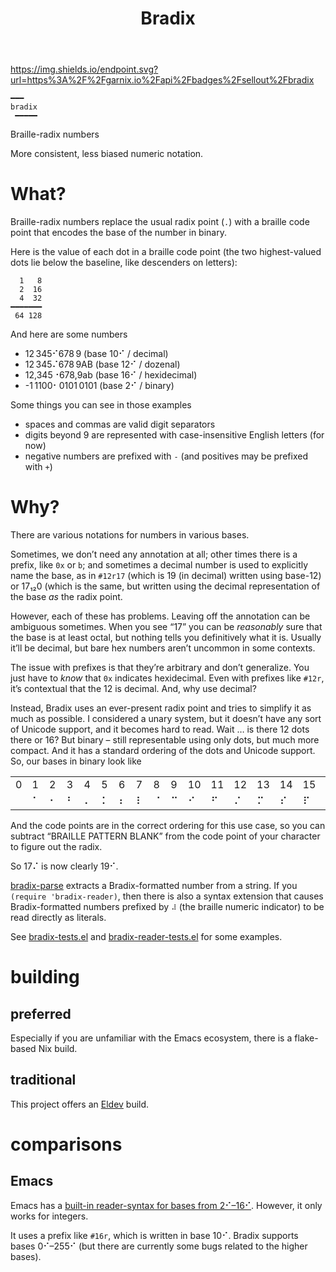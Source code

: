 #+title: Bradix

#+ATTR_HTML: :alt built with garnix
[[https://garnix.io/repo/sellout/bradix][https://img.shields.io/endpoint.svg?url=https%3A%2F%2Fgarnix.io%2Fapi%2Fbadges%2Fsellout%2Fbradix]]
[[https://repology.org/project/emacs:bradix/versions][https://repology.org/badge/tiny-repos/emacs:bradix.svg]]
[[https://repology.org/project/emacs:bradix/versions][https://repology.org/badge/latest-versions/emacs:bradix.svg]]

#+begin_example
━━━
bradix
 ━━━━━
#+end_example

Braille-radix numbers

More consistent, less biased numeric notation.

* What?

Braille-radix numbers replace the usual radix point (~.~) with a braille code point that encodes the base of the number in binary.

Here is the value of each dot in a braille code point (the two highest-valued dots lie below the baseline, like descenders on letters):
#+begin_example
  1   8
  2  16
  4  32
━━━━━━━
 64 128
#+end_example

And here are some numbers
- 12 345⠊678 9 (base 10⠊ / decimal)
- 12 345⠌678 9AB (base 12⠊ / dozenal)
- 12,345⠐678,9ab (base 16⠊ / hexidecimal)
- -1 1100⠂0101 0101 (base 2⠊ / binary)

Some things you can see in those examples
- spaces and commas are valid digit separators
- digits beyond 9 are represented with case-insensitive English letters (for now)
- negative numbers are prefixed with ~-~ (and positives may be prefixed with ~+~)

* Why?

There are various notations for numbers in various bases.

#+ATTR_HTML: :alt XKCD comic about standards proliferation. Transcript available at https://www.explainxkcd.com/wiki/index.php/927:_Standards
[[https://xkcd.com/927][https://imgs.xkcd.com/comics/standards.png]]

Sometimes, we don’t need any annotation at all; other times there is a prefix, like ~0x~ or ~b~; and sometimes a decimal number is used to explicitly name the base, as in ~#12r17~ (which is 19 (in decimal) written using base-12) or 17₁₂0 (which is the same, but written using the decimal representation of the base /as/ the radix point.

However, each of these has problems. Leaving off the annotation can be ambiguous sometimes. When you see “17” you can be /reasonably/ sure that the base is at least octal, but nothing tells you definitively what it is. Usually it’ll be decimal, but bare hex numbers aren’t uncommon in some contexts.

The issue with prefixes is that they’re arbitrary and don’t generalize. You just have to /know/ that ~0x~ indicates hexidecimal. Even with prefixes like ~#12r~, it’s contextual that the 12 is decimal. And, why use decimal?

Instead, Bradix uses an ever-present radix point and tries to simplify it as much as possible. I considered a unary system, but it doesn’t have any sort of Unicode support, and it becomes hard to read. Wait … is there 12 dots there or 16? But binary – still representable using only dots, but much more compact. And it has a standard ordering of the dots and Unicode support. So, our bases in binary look like
#+tblname: bases
| 0 | 1 | 2 | 3 | 4 | 5 | 6 | 7 | 8 | 9 | 10 | 11 | 12 | 13 | 14 | 15 | 16 | 17 | 18 | 19 | 20 | 21 | 22 | … |
|   | ⠁ | ⠂ | ⠃ | ⠄ | ⠅ | ⠆ | ⠇ | ⠈ | ⠉ |  ⠊ |  ⠋ |  ⠌ |  ⠍ |  ⠎ |  ⠏ |  ⠐ |  ⠑ |  ⠒ |  ⠓ |  ⠔ |  ⠕ |  ⠖ | … |

And the code points are in the correct ordering for this use case, so you can subtract “BRAILLE PATTERN BLANK” from the code point of your character to figure out the radix.

So 17⠌ is now clearly 19⠊.

[[file:bradix.el::bradix-parse][bradix-parse]] extracts a Bradix-formatted number from a string. If you ~(require 'bradix-reader)~, then there is also a syntax extension that causes Bradix-formatted numbers prefixed by ~⠼~ (the braille numeric indicator) to be read directly as literals.

See [[file:bradix-tests.el][bradix-tests.el]] and [[file:bradix-reader-tests.el][bradix-reader-tests.el]] for some examples.

* building

** preferred

Especially if you are unfamiliar with the Emacs ecosystem, there is a flake-based Nix build.

** traditional

This project offers an [[https://doublep.github.io/eldev/][Eldev]] build.

* comparisons

** Emacs

Emacs has a [[info:elisp#Integer Basics][built-in reader-syntax for bases from 2⠊–16⠊]]. However, it only works for integers.

It uses a prefix like ~#16r~, which is written in base 10⠊. Bradix supports bases 0⠊–255⠊ (but there are currently some bugs related to the higher bases).
